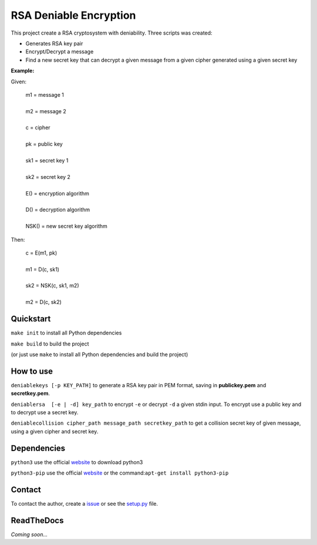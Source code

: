 RSA Deniable Encryption
=======================

This project create a RSA cryptosystem with deniability. Three scripts was created:

- Generates RSA key pair
- Encrypt/Decrypt a message
- Find a new secret key that can decrypt a given message from a given cipher generated using a given secret key

**Example:**

Given:

   | m1 = message 1                     
   |                                    
   | m2 = message 2                     
   |                                    
   | c = cipher                         
   |                                    
   | pk = public key                    
   |                                    
   | sk1 = secret key 1                 
   |                                    
   | sk2 = secret key 2                 
   |                                    
   | E() = encryption algorithm         
   |                                    
   | D() = decryption algorithm         
   |                                    
   | NSK() = new secret key algorithm   

Then:

   | c = E(m1, pk)                      
   |                                    
   | m1 = D(c, sk1)                     
   |                                    
   | sk2 = NSK(c, sk1, m2)            	
   |                                    
   | m2 = D(c, sk2)                   	


Quickstart
----------

``make init`` to install all Python dependencies

``make build`` to build the project

(or just use ``make`` to install all Python dependencies and build the project)

How to use
----------

``deniablekeys [-p KEY_PATH]`` to generate a RSA key pair in PEM format, saving in **publickey.pem** and **secretkey.pem**.

``deniablersa  [-e | -d] key_path`` to encrypt ``-e`` or decrypt ``-d`` a given stdin input. To encrypt use a public key and to decrypt use a secret key.

``deniablecollision cipher_path message_path secretkey_path`` to get a collision secret key of given message, using a given cipher and secret key.

Dependencies
------------

``python3`` use the official `website <https://www.python.org/download/releases/3.0/>`_ to download python3

``python3-pip`` use the official `website <https://pypi.python.org/pypi/pip>`_ or the command:``apt-get install python3-pip``

Contact
-------

To contact the author, create a `issue <https://github.com/victormn/rsa-deniable-encryption/issues>`_ or see the `setup.py <https://github.com/victormn/rsa-deniable-encryption/blob/master/setup.py>`_ file.

ReadTheDocs
-----------

*Coming soon...*